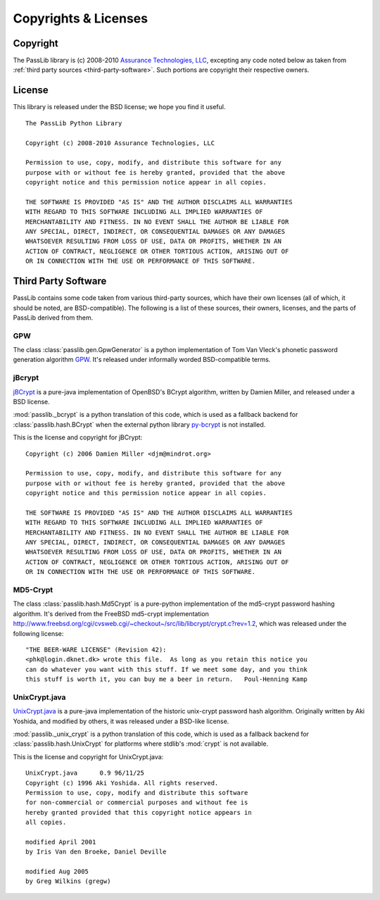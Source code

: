 =====================
Copyrights & Licenses
=====================

Copyright
=========
The PassLib library is (c) 2008-2010 `Assurance Technologies, LLC <http://www.assurancetechnologies.com>`_,
excepting any code noted below as taken from :ref:`third party sources <third-party-software>`.
Such portions are copyright their respective owners.

License
=======
This library is released under the BSD license; we hope you find it useful.

::

    The PassLib Python Library

    Copyright (c) 2008-2010 Assurance Technologies, LLC

    Permission to use, copy, modify, and distribute this software for any
    purpose with or without fee is hereby granted, provided that the above
    copyright notice and this permission notice appear in all copies.

    THE SOFTWARE IS PROVIDED "AS IS" AND THE AUTHOR DISCLAIMS ALL WARRANTIES
    WITH REGARD TO THIS SOFTWARE INCLUDING ALL IMPLIED WARRANTIES OF
    MERCHANTABILITY AND FITNESS. IN NO EVENT SHALL THE AUTHOR BE LIABLE FOR
    ANY SPECIAL, DIRECT, INDIRECT, OR CONSEQUENTIAL DAMAGES OR ANY DAMAGES
    WHATSOEVER RESULTING FROM LOSS OF USE, DATA OR PROFITS, WHETHER IN AN
    ACTION OF CONTRACT, NEGLIGENCE OR OTHER TORTIOUS ACTION, ARISING OUT OF
    OR IN CONNECTION WITH THE USE OR PERFORMANCE OF THIS SOFTWARE.

.. _third-party-software:

Third Party Software
====================
PassLib contains some code taken from various third-party sources, which have their
own licenses (all of which, it should be noted, are BSD-compatible).
The following is a list of these sources, their owners, licenses, and the parts
of PassLib derived from them.

GPW
---
The class :class:`passlib.gen.GpwGenerator`
is a python implementation of Tom Van Vleck's phonetic
password generation algorithm `GPW <http://www.multicians.org/thvv/gpw.html>`_.
It's released under informally worded BSD-compatible terms.

jBcrypt
-------
`jBCrypt <http://www.mindrot.org/projects/jBCrypt/>`_ is a pure-java
implementation of OpenBSD's BCrypt algorithm, written by Damien Miller,
and released under a BSD license.

:mod:`passlib._bcrypt` is a python translation of this code,
which is used as a fallback backend for :class:`passlib.hash.BCrypt`
when the external python library `py-bcrypt <http://www.mindrot.org/projects/py-bcrypt/>`_
is not installed.

This is the license and copyright for jBCrypt::

    Copyright (c) 2006 Damien Miller <djm@mindrot.org>

    Permission to use, copy, modify, and distribute this software for any
    purpose with or without fee is hereby granted, provided that the above
    copyright notice and this permission notice appear in all copies.

    THE SOFTWARE IS PROVIDED "AS IS" AND THE AUTHOR DISCLAIMS ALL WARRANTIES
    WITH REGARD TO THIS SOFTWARE INCLUDING ALL IMPLIED WARRANTIES OF
    MERCHANTABILITY AND FITNESS. IN NO EVENT SHALL THE AUTHOR BE LIABLE FOR
    ANY SPECIAL, DIRECT, INDIRECT, OR CONSEQUENTIAL DAMAGES OR ANY DAMAGES
    WHATSOEVER RESULTING FROM LOSS OF USE, DATA OR PROFITS, WHETHER IN AN
    ACTION OF CONTRACT, NEGLIGENCE OR OTHER TORTIOUS ACTION, ARISING OUT OF
    OR IN CONNECTION WITH THE USE OR PERFORMANCE OF THIS SOFTWARE.

MD5-Crypt
---------
The class :class:`passlib.hash.Md5Crypt` is a pure-python
implementation of the md5-crypt password hashing algorithm.
It's derived from the FreeBSD md5-crypt implementation `<http://www.freebsd.org/cgi/cvsweb.cgi/~checkout~/src/lib/libcrypt/crypt.c?rev=1.2>`_,
which was released under the following license::

    "THE BEER-WARE LICENSE" (Revision 42):
    <phk@login.dknet.dk> wrote this file.  As long as you retain this notice you
    can do whatever you want with this stuff. If we meet some day, and you think
    this stuff is worth it, you can buy me a beer in return.   Poul-Henning Kamp

UnixCrypt.java
--------------
`UnixCrypt.java <http://www.dynamic.net.au/christos/crypt/UnixCrypt2.txt>`_
is a pure-java implementation of the historic unix-crypt password hash algorithm.
Originally written by Aki Yoshida, and modified by others,
it was released under a BSD-like license.

:mod:`passlib._unix_crypt` is a python translation of this code,
which is used as a fallback backend for :class:`passlib.hash.UnixCrypt`
for platforms where stdlib's :mod:`crypt` is not available.

This is the license and copyright for UnixCrypt.java::

    UnixCrypt.java	0.9 96/11/25
    Copyright (c) 1996 Aki Yoshida. All rights reserved.
    Permission to use, copy, modify and distribute this software
    for non-commercial or commercial purposes and without fee is
    hereby granted provided that this copyright notice appears in
    all copies.

    modified April 2001
    by Iris Van den Broeke, Daniel Deville

    modified Aug 2005
    by Greg Wilkins (gregw)
